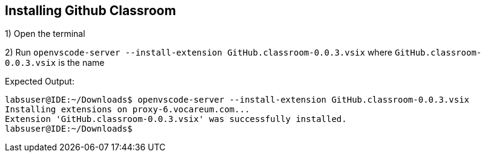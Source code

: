 == Installing Github Classroom 


1) Open the terminal 

2) Run `openvscode-server --install-extension GitHub.classroom-0.0.3.vsix` where `GitHub.classroom-0.0.3.vsix` is the name

Expected Output: 
```
labsuser@IDE:~/Downloads$ openvscode-server --install-extension GitHub.classroom-0.0.3.vsix 
Installing extensions on proxy-6.vocareum.com...
Extension 'GitHub.classroom-0.0.3.vsix' was successfully installed.
labsuser@IDE:~/Downloads$ 
```